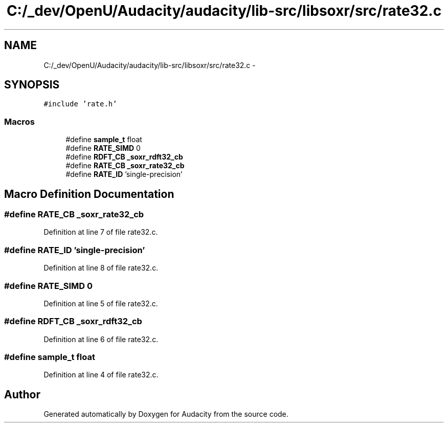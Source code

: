 .TH "C:/_dev/OpenU/Audacity/audacity/lib-src/libsoxr/src/rate32.c" 3 "Thu Apr 28 2016" "Audacity" \" -*- nroff -*-
.ad l
.nh
.SH NAME
C:/_dev/OpenU/Audacity/audacity/lib-src/libsoxr/src/rate32.c \- 
.SH SYNOPSIS
.br
.PP
\fC#include 'rate\&.h'\fP
.br

.SS "Macros"

.in +1c
.ti -1c
.RI "#define \fBsample_t\fP   float"
.br
.ti -1c
.RI "#define \fBRATE_SIMD\fP   0"
.br
.ti -1c
.RI "#define \fBRDFT_CB\fP   \fB_soxr_rdft32_cb\fP"
.br
.ti -1c
.RI "#define \fBRATE_CB\fP   \fB_soxr_rate32_cb\fP"
.br
.ti -1c
.RI "#define \fBRATE_ID\fP   'single\-precision'"
.br
.in -1c
.SH "Macro Definition Documentation"
.PP 
.SS "#define RATE_CB   \fB_soxr_rate32_cb\fP"

.PP
Definition at line 7 of file rate32\&.c\&.
.SS "#define RATE_ID   'single\-precision'"

.PP
Definition at line 8 of file rate32\&.c\&.
.SS "#define RATE_SIMD   0"

.PP
Definition at line 5 of file rate32\&.c\&.
.SS "#define RDFT_CB   \fB_soxr_rdft32_cb\fP"

.PP
Definition at line 6 of file rate32\&.c\&.
.SS "#define \fBsample_t\fP   float"

.PP
Definition at line 4 of file rate32\&.c\&.
.SH "Author"
.PP 
Generated automatically by Doxygen for Audacity from the source code\&.
